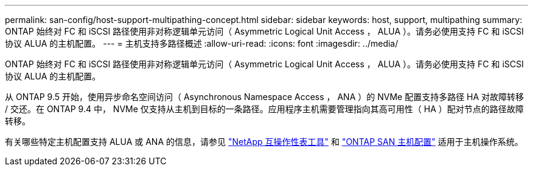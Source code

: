 ---
permalink: san-config/host-support-multipathing-concept.html 
sidebar: sidebar 
keywords: host, support, multipathing 
summary: ONTAP 始终对 FC 和 iSCSI 路径使用非对称逻辑单元访问（ Asymmetric Logical Unit Access ， ALUA ）。请务必使用支持 FC 和 iSCSI 协议 ALUA 的主机配置。 
---
= 主机支持多路径概述
:allow-uri-read: 
:icons: font
:imagesdir: ../media/


[role="lead"]
ONTAP 始终对 FC 和 iSCSI 路径使用非对称逻辑单元访问（ Asymmetric Logical Unit Access ， ALUA ）。请务必使用支持 FC 和 iSCSI 协议 ALUA 的主机配置。

从 ONTAP 9.5 开始，使用异步命名空间访问（ Asynchronous Namespace Access ， ANA ）的 NVMe 配置支持多路径 HA 对故障转移 / 交还。在 ONTAP 9.4 中， NVMe 仅支持从主机到目标的一条路径。应用程序主机需要管理指向其高可用性（ HA ）配对节点的路径故障转移。

有关哪些特定主机配置支持 ALUA 或 ANA 的信息，请参见 https://mysupport.netapp.com/matrix["NetApp 互操作性表工具"^] 和 https://docs.netapp.com/us-en/ontap-sanhost/index.html["ONTAP SAN 主机配置"] 适用于主机操作系统。
